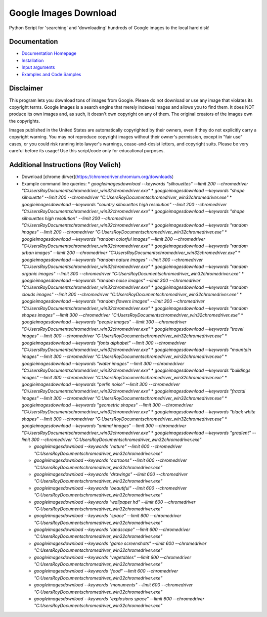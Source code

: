 Google Images Download
######################

Python Script for 'searching' and 'downloading' hundreds of Google images to the local hard disk!

Documentation
=============

* `Documentation Homepage <https://google-images-download.readthedocs.io/en/latest/index.html>`__
* `Installation <https://google-images-download.readthedocs.io/en/latest/installation.html>`__
* `Input arguments <https://google-images-download.readthedocs.io/en/latest/arguments.html>`__
* `Examples and Code Samples <https://google-images-download.readthedocs.io/en/latest/examples.html#>`__


Disclaimer
==========

This program lets you download tons of images from Google.
Please do not download or use any image that violates its copyright terms.
Google Images is a search engine that merely indexes images and allows you to find them.
It does NOT produce its own images and, as such, it doesn't own copyright on any of them.
The original creators of the images own the copyrights.

Images published in the United States are automatically copyrighted by their owners,
even if they do not explicitly carry a copyright warning.
You may not reproduce copyright images without their owner's permission,
except in "fair use" cases,
or you could risk running into lawyer's warnings, cease-and-desist letters, and copyright suits.
Please be very careful before its usage! Use this script/code only for educational purposes.

Additional Instructions (Roy Velich)
====================================

* Download [chrome dirver](https://chromedriver.chromium.org/downloads)
* Example command line queries:
  * `googleimagesdownload --keywords "silhouettes" --limit 200 --chromedriver "C:\Users\Roy\Documents\chromedriver_win32\chromedriver.exe"`
  * `googleimagesdownload --keywords "shape silhouette" --limit 200 --chromedriver "C:\Users\Roy\Documents\chromedriver_win32\chromedriver.exe"`
  * `googleimagesdownload --keywords "country silhouettes high resolution" --limit 200 --chromedriver "C:\Users\Roy\Documents\chromedriver_win32\chromedriver.exe"`
  * `googleimagesdownload --keywords "shape silhouettes high resolution" --limit 200 --chromedriver "C:\Users\Roy\Documents\chromedriver_win32\chromedriver.exe"`
  * `googleimagesdownload --keywords "random images" --limit 200 --chromedriver "C:\Users\Roy\Documents\chromedriver_win32\chromedriver.exe"`
  * `googleimagesdownload --keywords "random colorful images" --limit 200 --chromedriver "C:\Users\Roy\Documents\chromedriver_win32\chromedriver.exe"`
  * `googleimagesdownload --keywords "random urban images" --limit 200 --chromedriver "C:\Users\Roy\Documents\chromedriver_win32\chromedriver.exe"`
  * `googleimagesdownload --keywords "random nature images" --limit 300 --chromedriver "C:\Users\Roy\Documents\chromedriver_win32\chromedriver.exe"`
  * `googleimagesdownload --keywords "random organic images" --limit 300 --chromedriver "C:\Users\Roy\Documents\chromedriver_win32\chromedriver.exe"`
  * `googleimagesdownload --keywords "random noise images" --limit 300 --chromedriver "C:\Users\Roy\Documents\chromedriver_win32\chromedriver.exe"`
  * `googleimagesdownload --keywords "random clouds images" --limit 300 --chromedriver "C:\Users\Roy\Documents\chromedriver_win32\chromedriver.exe"`
  * `googleimagesdownload --keywords "random flowers images" --limit 300 --chromedriver "C:\Users\Roy\Documents\chromedriver_win32\chromedriver.exe"`
  * `googleimagesdownload --keywords "random shapes images" --limit 300 --chromedriver "C:\Users\Roy\Documents\chromedriver_win32\chromedriver.exe"`
  * `googleimagesdownload --keywords "people images" --limit 300 --chromedriver "C:\Users\Roy\Documents\chromedriver_win32\chromedriver.exe"`
  * `googleimagesdownload --keywords "travel images" --limit 300 --chromedriver "C:\Users\Roy\Documents\chromedriver_win32\chromedriver.exe"`
  * `googleimagesdownload --keywords "fonts alphabet" --limit 300 --chromedriver "C:\Users\Roy\Documents\chromedriver_win32\chromedriver.exe"`
  * `googleimagesdownload --keywords "mountain images" --limit 300 --chromedriver "C:\Users\Roy\Documents\chromedriver_win32\chromedriver.exe"`
  * `googleimagesdownload --keywords "water images" --limit 300 --chromedriver "C:\Users\Roy\Documents\chromedriver_win32\chromedriver.exe"`
  * `googleimagesdownload --keywords "buildings images" --limit 300 --chromedriver "C:\Users\Roy\Documents\chromedriver_win32\chromedriver.exe"`
  * `googleimagesdownload --keywords "perlin noise" --limit 300 --chromedriver "C:\Users\Roy\Documents\chromedriver_win32\chromedriver.exe"`
  * `googleimagesdownload --keywords "fractal images" --limit 300 --chromedriver "C:\Users\Roy\Documents\chromedriver_win32\chromedriver.exe"`
  * `googleimagesdownload --keywords "geometric shapes" --limit 300 --chromedriver "C:\Users\Roy\Documents\chromedriver_win32\chromedriver.exe"`
  * `googleimagesdownload --keywords "black white shapes" --limit 300 --chromedriver "C:\Users\Roy\Documents\chromedriver_win32\chromedriver.exe"`
  * `googleimagesdownload --keywords "animal images" --limit 300 --chromedriver "C:\Users\Roy\Documents\chromedriver_win32\chromedriver.exe"`
  * `googleimagesdownload --keywords "gradient" --limit 300 --chromedriver "C:\Users\Roy\Documents\chromedriver_win32\chromedriver.exe"`


  * `googleimagesdownload --keywords "nature" --limit 600 --chromedriver "C:\Users\Roy\Documents\chromedriver_win32\chromedriver.exe"`
  * `googleimagesdownload --keywords "cartoons" --limit 600 --chromedriver "C:\Users\Roy\Documents\chromedriver_win32\chromedriver.exe"`
  * `googleimagesdownload --keywords "drawings" --limit 600 --chromedriver "C:\Users\Roy\Documents\chromedriver_win32\chromedriver.exe"`
  * `googleimagesdownload --keywords "beautiful" --limit 600 --chromedriver "C:\Users\Roy\Documents\chromedriver_win32\chromedriver.exe"`
  * `googleimagesdownload --keywords "wallpaper hd" --limit 600 --chromedriver "C:\Users\Roy\Documents\chromedriver_win32\chromedriver.exe"`
  * `googleimagesdownload --keywords "space" --limit 600 --chromedriver "C:\Users\Roy\Documents\chromedriver_win32\chromedriver.exe"`
  * `googleimagesdownload --keywords "landscape" --limit 600 --chromedriver "C:\Users\Roy\Documents\chromedriver_win32\chromedriver.exe"`
  * `googleimagesdownload --keywords "game screenshots" --limit 600 --chromedriver "C:\Users\Roy\Documents\chromedriver_win32\chromedriver.exe"`
  * `googleimagesdownload --keywords "vegetables" --limit 600 --chromedriver "C:\Users\Roy\Documents\chromedriver_win32\chromedriver.exe"`
  * `googleimagesdownload --keywords "food" --limit 600 --chromedriver "C:\Users\Roy\Documents\chromedriver_win32\chromedriver.exe"`
  * `googleimagesdownload --keywords "monuments" --limit 600 --chromedriver "C:\Users\Roy\Documents\chromedriver_win32\chromedriver.exe"`
  * `googleimagesdownload --keywords "explosions space" --limit 600 --chromedriver "C:\Users\Roy\Documents\chromedriver_win32\chromedriver.exe"`
  